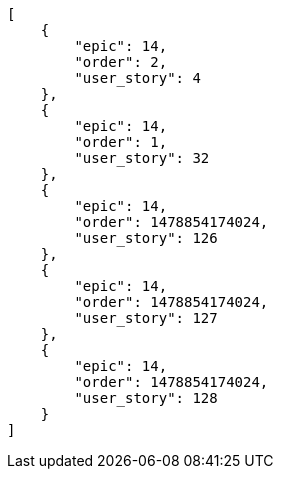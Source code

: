 [source,json]
----
[
    {
        "epic": 14,
        "order": 2,
        "user_story": 4
    },
    {
        "epic": 14,
        "order": 1,
        "user_story": 32
    },
    {
        "epic": 14,
        "order": 1478854174024,
        "user_story": 126
    },
    {
        "epic": 14,
        "order": 1478854174024,
        "user_story": 127
    },
    {
        "epic": 14,
        "order": 1478854174024,
        "user_story": 128
    }
]
----
